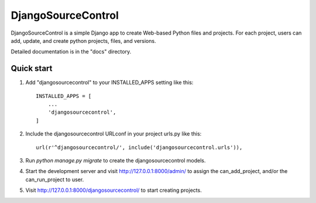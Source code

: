 =====
DjangoSourceControl
=====

DjangoSourceControl is a simple Django app to create Web-based Python files and projects.
For each project, users can add, update, and create python projects, files, and versions.

Detailed documentation is in the "docs" directory.

Quick start
-----------

1. Add "djangosourcecontrol" to your INSTALLED_APPS setting like this::

    INSTALLED_APPS = [
        ...
        'djangosourcecontrol',
    ]

2. Include the djangosourcecontrol URLconf in your project urls.py like this::

    url(r'^djangosourcecontrol/', include('djangosourcecontrol.urls')),

3. Run `python manage.py migrate` to create the djangosourcecontrol models.

4. Start the development server and visit http://127.0.0.1:8000/admin/
   to assign the can_add_project, and/or the can_run_project to user.

5. Visit http://127.0.0.1:8000/djangosourcecontrol/ to start creating projects.